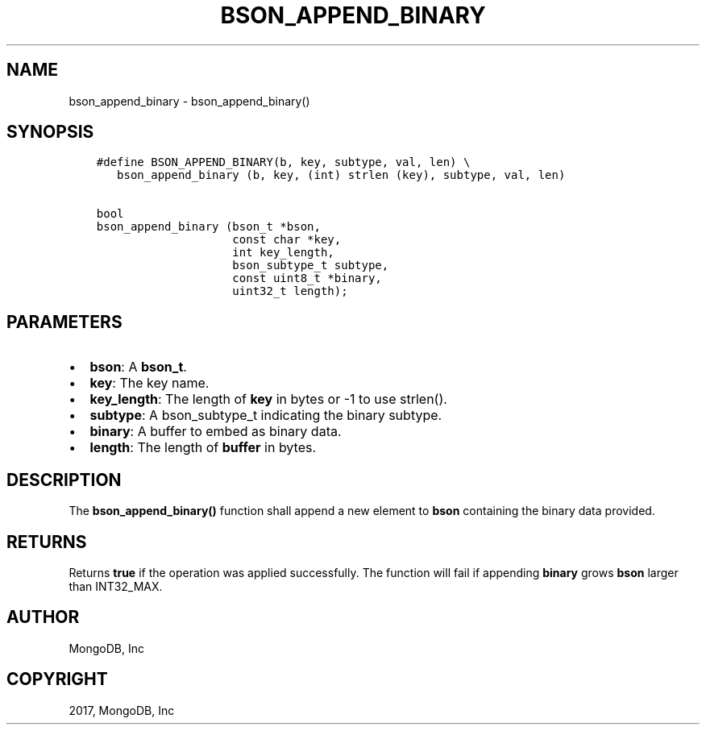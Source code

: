 .\" Man page generated from reStructuredText.
.
.TH "BSON_APPEND_BINARY" "3" "Aug 09, 2017" "1.7.0" "Libbson"
.SH NAME
bson_append_binary \- bson_append_binary()
.
.nr rst2man-indent-level 0
.
.de1 rstReportMargin
\\$1 \\n[an-margin]
level \\n[rst2man-indent-level]
level margin: \\n[rst2man-indent\\n[rst2man-indent-level]]
-
\\n[rst2man-indent0]
\\n[rst2man-indent1]
\\n[rst2man-indent2]
..
.de1 INDENT
.\" .rstReportMargin pre:
. RS \\$1
. nr rst2man-indent\\n[rst2man-indent-level] \\n[an-margin]
. nr rst2man-indent-level +1
.\" .rstReportMargin post:
..
.de UNINDENT
. RE
.\" indent \\n[an-margin]
.\" old: \\n[rst2man-indent\\n[rst2man-indent-level]]
.nr rst2man-indent-level -1
.\" new: \\n[rst2man-indent\\n[rst2man-indent-level]]
.in \\n[rst2man-indent\\n[rst2man-indent-level]]u
..
.SH SYNOPSIS
.INDENT 0.0
.INDENT 3.5
.sp
.nf
.ft C
#define BSON_APPEND_BINARY(b, key, subtype, val, len) \e
   bson_append_binary (b, key, (int) strlen (key), subtype, val, len)

bool
bson_append_binary (bson_t *bson,
                    const char *key,
                    int key_length,
                    bson_subtype_t subtype,
                    const uint8_t *binary,
                    uint32_t length);
.ft P
.fi
.UNINDENT
.UNINDENT
.SH PARAMETERS
.INDENT 0.0
.IP \(bu 2
\fBbson\fP: A \fBbson_t\fP\&.
.IP \(bu 2
\fBkey\fP: The key name.
.IP \(bu 2
\fBkey_length\fP: The length of \fBkey\fP in bytes or \-1 to use strlen().
.IP \(bu 2
\fBsubtype\fP: A bson_subtype_t indicating the binary subtype.
.IP \(bu 2
\fBbinary\fP: A buffer to embed as binary data.
.IP \(bu 2
\fBlength\fP: The length of \fBbuffer\fP in bytes.
.UNINDENT
.SH DESCRIPTION
.sp
The \fBbson_append_binary()\fP function shall append a new element to \fBbson\fP containing the binary data provided.
.SH RETURNS
.sp
Returns \fBtrue\fP if the operation was applied successfully. The function will fail if appending \fBbinary\fP grows \fBbson\fP larger than INT32_MAX.
.SH AUTHOR
MongoDB, Inc
.SH COPYRIGHT
2017, MongoDB, Inc
.\" Generated by docutils manpage writer.
.
